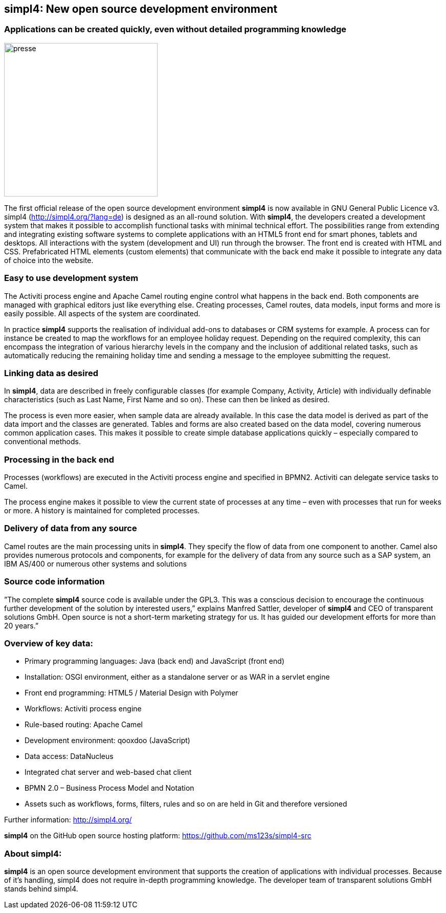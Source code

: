 :doctype: article
:source-highlighter: coderay
:listing-caption: Listing
:pdf-page-size: A4

== simpl4: New open source development environment

=== Applications can be created quickly, even without detailed programming knowledge
image::web/images/presse.svg[role="related thumb left",width=300]

The first official release of the open source development environment *simpl4* is now available in GNU General Public Licence v3. simpl4 (http://simpl4.org/?lang=de) is designed as an all-round solution. With *simpl4*, the developers created a development system that makes it possible to accomplish functional tasks with minimal technical effort. The possibilities range from extending and integrating existing software systems to complete applications with an HTML5 front end for smart phones, tablets and desktops.
All interactions with the system (development and UI) run through the browser. The front end is created with HTML and CSS. Prefabricated HTML elements (custom elements) that communicate with the back end make it possible to integrate any data of choice into the website.

=== Easy to use development system
The Activiti process engine and Apache Camel routing engine control what happens in the back end. Both components are managed with graphical editors just like everything else. Creating processes, Camel routes, data models, input forms and more is easily possible. All aspects of the system are coordinated.

In practice *simpl4* supports the realisation of individual add-ons to databases or CRM systems for example. A process can for instance be created to map the workflows for an employee holiday request. Depending on the required complexity, this can encompass the integration of various hierarchy levels in the company and the inclusion of additional related tasks, such as automatically reducing the remaining holiday time and sending a message to the employee submitting the request.

=== Linking data as desired
In *simpl4*, data are described in freely configurable classes (for example Company, Activity, Article) with individually definable characteristics (such as Last Name, First Name and so on). These can then be linked as desired.

The process is even more easier, when sample data are already available. In this case the data model is derived as part of the data import and the classes are generated. Tables and forms are also created based on the data model, covering numerous common application cases. This makes it possible to create simple database applications quickly – especially compared to conventional methods.

=== Processing in the back end
Processes (workflows) are executed in the Activiti process engine and specified in BPMN2. Activiti can delegate service tasks to Camel.

The process engine makes it possible to view the current state of processes at any time – even with processes that run for weeks or more. A history is maintained for completed processes.

=== Delivery of data from any source
Camel routes are the main processing units in *simpl4*. They specify the flow of data from one component to another. Camel also provides numerous protocols and components, for example for the delivery of data from any source such as a SAP system, an IBM AS/400 or numerous other systems and solutions

=== Source code information
”The complete *simpl4* source code is available under the GPL3. This was a conscious decision to encourage the continuous further development of the solution by interested users,” explains Manfred Sattler, developer of *simpl4* and CEO of transparent solutions GmbH. Open source is not a short-term marketing strategy for us. It has guided our development efforts for more than 20 years.”

=== Overview of key data:

* Primary programming languages: Java (back end) and JavaScript (front end)
* Installation: OSGI environment, either as a standalone server or as WAR in a servlet engine
* Front end programming: HTML5 / Material Design with Polymer
* Workflows: Activiti process engine
* Rule-based routing: Apache Camel
* Development environment: qooxdoo (JavaScript)
* Data access: DataNucleus
* Integrated chat server and web-based chat client
* BPMN 2.0 – Business Process Model and Notation
* Assets such as workflows, forms, filters, rules and so on are held in Git and therefore versioned

Further information: http://simpl4.org/

*simpl4* on the GitHub open source hosting platform: https://github.com/ms123s/simpl4-src

=== About simpl4:
*simpl4* is an open source development environment that supports the creation of applications with individual processes. Because of it's handling, simpl4 does not require in-depth programming knowledge. The developer team of transparent solutions GmbH stands behind simpl4.
